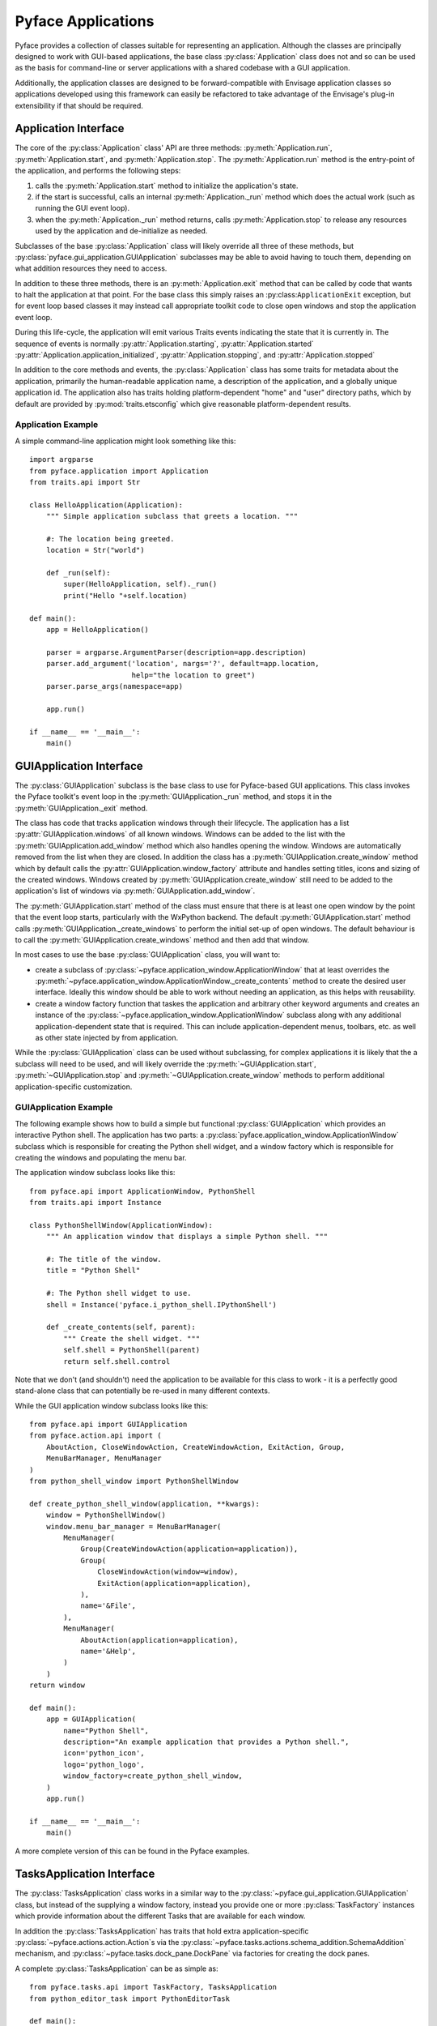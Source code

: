 ===================
Pyface Applications
===================

.. py:currentmodule:: pyface.application

Pyface provides a collection of classes suitable for representing an
application.  Although the classes are principally designed to work with
GUI-based applications, the base class :py:class:`Application` class does not
and so can be used as the basis for command-line or server applications with
a shared codebase with a GUI application.

Additionally, the application classes are designed to be forward-compatible
with Envisage application classes so applications developed using this
framework can easily be refactored to take advantage of the Envisage's plug-in
extensibility if that should be required.

Application Interface
=====================

The core of the :py:class:`Application` class' API are three methods:
:py:meth:`Application.run`, :py:meth:`Application.start`, and
:py:meth:`Application.stop`.  The :py:meth:`Application.run` method is the
entry-point of the application, and performs the following steps:

1. calls the :py:meth:`Application.start` method to initialize the
   application's state.

2. if the start is successful, calls an internal :py:meth:`Application._run`
   method which does the actual work (such as running the GUI event loop).

3. when the :py:meth:`Application._run` method returns, calls
   :py:meth:`Application.stop` to release any resources used by the application
   and de-initialize as needed.

Subclasses of the base :py:class:`Application` class will likely override all
three of these methods, but :py:class:`pyface.gui_application.GUIApplication`
subclasses may be able to avoid having to touch them, depending on what
addition resources they need to access.

In addition to these three methods, there is an :py:meth:`Application.exit`
method that can be called by code that wants to halt the application at that
point.  For the base class this simply raises an :py:class:``ApplicationExit``
exception, but for event loop based classes it may instead call appropriate
toolkit code to close open windows and stop the application event loop.

During this life-cycle, the application will emit various Traits events
indicating the state that it is currently in.  The sequence of events is
normally :py:attr:`Application.starting`, :py:attr:`Application.started`
:py:attr:`Application.application_initialized`,
:py:attr:`Application.stopping`, and :py:attr:`Application.stopped`

In addition to the core methods and events, the :py:class:`Application` class
has some traits for metadata about the application, primarily the
human-readable application name, a description of the application, and a
globally unique application id.  The application also has traits holding
platform-dependent "home" and "user" directory paths, which by default are
provided by :py:mod:`traits.etsconfig` which give reasonable platform-dependent
results.

Application Example
-------------------

A simple command-line application might look something like this::

    import argparse
    from pyface.application import Application
    from traits.api import Str

    class HelloApplication(Application):
        """ Simple application subclass that greets a location. """

        #: The location being greeted.
        location = Str("world")

        def _run(self):
            super(HelloApplication, self)._run()
            print("Hello "+self.location)

    def main():
        app = HelloApplication()

        parser = argparse.ArgumentParser(description=app.description)
        parser.add_argument('location', nargs='?', default=app.location,
                            help="the location to greet")
        parser.parse_args(namespace=app)

        app.run()

    if __name__ == '__main__':
        main()


GUIApplication Interface
========================

.. py:currentmodule:: pyface.gui_application

The :py:class:`GUIApplication` subclass is the base class to use for
Pyface-based GUI applications. This class invokes the Pyface toolkit's event
loop in the :py:meth:`GUIApplication._run` method, and stops it in the
:py:meth:`GUIApplication._exit` method.

The class has code that tracks application windows through their lifecycle.
The application has a list :py:attr:`GUIApplication.windows` of all known
windows.  Windows can be added to the list with the
:py:meth:`GUIApplication.add_window` method which also handles opening the
window.  Windows are automatically removed from the list when they are closed.
In addition the class has a :py:meth:`GUIApplication.create_window` method
which by default calls the :py:attr:`GUIApplication.window_factory` attribute
and handles setting titles, icons and sizing of the created windows.  Windows
created by :py:meth:`GUIApplication.create_window` still need to be added to
the application's list of windows via :py:meth:`GUIApplication.add_window`.

The :py:meth:`GUIApplication.start` method of the class must ensure that there
is at least one open window by the point that the event loop starts,
particularly with the WxPython backend.  The default
:py:meth:`GUIApplication.start` method calls
:py:meth:`GUIApplication._create_windows` to perform the initial set-up of open
windows.  The default behaviour is to call the
:py:meth:`GUIApplication.create_windows` method and then add that window.

In most cases to use the base :py:class:`GUIApplication` class, you will want
to:

* create a subclass of :py:class:`~pyface.application_window.ApplicationWindow`
  that at least overrides the
  :py:meth:`~pyface.application_window.ApplicationWindow._create_contents`
  method to create the desired user interface.  Ideally this window should be
  able to work without needing an application, as this helps with reusability.
* create a window factory function that taskes the application and arbitrary
  other keyword arguments and creates an instance of the 
  :py:class:`~pyface.application_window.ApplicationWindow` subclass along with
  any additional application-dependent state that is required. This can
  include application-dependent menus, toolbars, etc. as well as other state
  injected by from application.

While the :py:class:`GUIApplication` class can be used without subclassing, for
complex applications it is likely that the a subclass will need to be used,
and will likely override the :py:meth:`~GUIApplication.start`,
:py:meth:`~GUIApplication.stop` and :py:meth:`~GUIApplication.create_window`
methods to perform additional application-specific customization.

GUIApplication Example
----------------------

The following example shows how to build a simple but functional
:py:class:`GUIApplication` which provides an interactive Python shell.  The
application has two parts: a
:py:class:`pyface.application_window.ApplicationWindow` subclass which is
responsible for creating the Python shell widget, and a window factory which
is responsible for creating the windows and populating the menu bar.

The application window subclass looks like this::

    from pyface.api import ApplicationWindow, PythonShell
    from traits.api import Instance

    class PythonShellWindow(ApplicationWindow):
        """ An application window that displays a simple Python shell. """

        #: The title of the window.
        title = "Python Shell"

        #: The Python shell widget to use.
        shell = Instance('pyface.i_python_shell.IPythonShell')

        def _create_contents(self, parent):
            """ Create the shell widget. """
            self.shell = PythonShell(parent)
            return self.shell.control

Note that we don't (and shouldn't) need the application to be available for
this class to work - it is a perfectly good stand-alone class that can
potentially be re-used in many different contexts.

While the GUI application window subclass looks like this::

    from pyface.api import GUIApplication
    from pyface.action.api import (
        AboutAction, CloseWindowAction, CreateWindowAction, ExitAction, Group,
        MenuBarManager, MenuManager
    )
    from python_shell_window import PythonShellWindow

    def create_python_shell_window(application, **kwargs):
        window = PythonShellWindow()
        window.menu_bar_manager = MenuBarManager(
            MenuManager(
                Group(CreateWindowAction(application=application)),
                Group(
                    CloseWindowAction(window=window),
                    ExitAction(application=application),
                ),
                name='&File',
            ),
            MenuManager(
                AboutAction(application=application),
                name='&Help',
            )
        )
    return window

    def main():
        app = GUIApplication(
            name="Python Shell",
            description="An example application that provides a Python shell.",
            icon='python_icon',
            logo='python_logo',
            window_factory=create_python_shell_window,
        )
        app.run()

    if __name__ == '__main__':
        main()

A more complete version of this can be found in the Pyface examples.

TasksApplication Interface
==========================

.. py:currentmodule:: pyface.tasks.tasks_application

The :py:class:`TasksApplication` class works in a similar way to the
:py:class:`~pyface.gui_application.GUIApplication` class, but instead of the
supplying a window factory, instead you provide one or more
:py:class:`TaskFactory` instances which provide information about the
different Tasks that are available for each window.

In addition the :py:class:`TasksApplication` has traits that hold extra
application-specific :py:class:`~pyface.actions.action.Action`s via the
:py:class:`~pyface.tasks.actions.schema_addition.SchemaAddition` mechanism,
and :py:class:`~pyface.tasks.dock_pane.DockPane` via factories for creating
the dock panes.

A complete :py:class:`TasksApplication` can be as simple as::

    from pyface.tasks.api import TaskFactory, TasksApplication
    from python_editor_task import PythonEditorTask

    def main():
        app = TasksApplication(
            id="example_python_editor_application",
            name="Python Editor",
            description=(
                "An example Tasks application that provides a Python editor."
            ),
            icon='python_icon',
            logo='python_logo',
            task_factories=[
                TaskFactory(
                    id='example.python_editor_task',
                    name="Python Editor",
                    factory=PythonEditorTask
                )
            ],
        )

        # invoke the mainloop
        app.run()

    if __name__ == '__main__':
        main()

A more complete version of this can be found in the Pyface examples.
